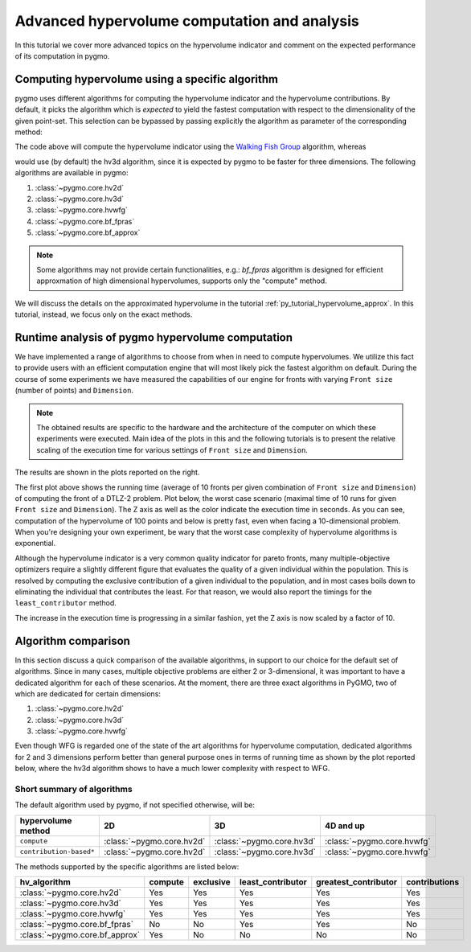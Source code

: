 .. _py_tutorial_hypervolume_advanced:

=============================================
Advanced hypervolume computation and analysis
=============================================

In this tutorial we cover more advanced topics on the hypervolume indicator and comment on the
expected performance of its computation in pygmo.

Computing hypervolume using a specific algorithm
================================================

pygmo uses different algorithms for computing the hypervolume indicator and the hypervolume contributions.
By default, it picks the algorithm which is *expected* to yield the fastest computation 
with respect to the dimensionality of the given point-set. This selection can be bypassed by passing explicitly
the algorithm as parameter of the corresponding method:

.. doctest::

    >>> import pygmo as pg
    >>> hv = pg.hypervolume([[1,0,1],[1,1,0],[-1,2,2]])
    >>> hv.compute([5,5,5], hv_algo=pg.hvwfg())
    114.0
  
The code above will compute the hypervolume indicator using the  `Walking Fish Group <http://www.wfg.csse.uwa.edu.au/hypervolume/>`_
algorithm, whereas

.. doctest::

    >>> hv.compute([5,5,5])
    114.0

would use (by default) the hv3d algorithm, since it is expected by pygmo to be faster for three dimensions. The following
algorithms are available in pygmo:

#. :class:`~pygmo.core.hv2d`
#. :class:`~pygmo.core.hv3d`
#. :class:`~pygmo.core.hvwfg`
#. :class:`~pygmo.core.bf_fpras`
#. :class:`~pygmo.core.bf_approx` 

.. note::
   Some algorithms may not provide certain functionalities, e.g.: *bf_fpras* algorithm is designed for efficient approxmation
   of high dimensional hypervolumes, supports only the "compute" method.

We will discuss the details on the approximated hypervolume in the tutorial :ref:`py_tutorial_hypervolume_approx`.
In this tutorial, instead, we focus only on the exact methods. 

Runtime analysis of pygmo hypervolume computation
=================================================

.. image:: ../../images/hv_compute_runtime_plot.png
    :scale: 30 %
    :align: right

.. image:: ../../images/hv_MAX_compute_runtime_plot.png
    :scale: 30 %
    :align: right

.. image:: ../../images/hv_lc_runtime_plot.png
    :scale: 30 %
    :align: right

.. image:: ../../images/hv_MAX_lc_runtime_plot.png
    :scale: 30 %
    :align: right

We have implemented a range of algorithms to choose from when in need to compute hypervolumes.
We utilize this fact to provide users with an efficient computation engine that will most likely pick the
fastest algorithm on default. During the course of some experiments we have measured the capabilities
of our engine for fronts with varying ``Front size`` (number of points) and ``Dimension``.

.. note::
   The obtained results are specific to the hardware and the architecture of the computer on which these experiments
   were executed. Main idea of the plots in this and the following tutorials is to present the relative scaling of the
   execution time for various settings of ``Front size`` and ``Dimension``.

The results are shown in the plots reported on the right.

The first plot above shows the running time (average of 10 fronts per given combination of ``Front size`` and ``Dimension``)
of computing the front of a DTLZ-2 problem. Plot below, the worst case scenario (maximal time of 10 runs for given ``Front size``
and ``Dimension``). The Z axis as well as the color indicate the execution time in seconds.
As you can see, computation of the hypervolume of 100 points and below is pretty fast, even when facing a 10-dimensional problem.
When you're designing your own experiment, be wary that the worst case complexity of hypervolume algorithms is exponential.

Although the hypervolume indicator is a very common quality indicator for pareto fronts, many multiple-objective optimizers
require a slightly different figure that evaluates the quality of a given individual within the population.
This is resolved by computing the exclusive contribution of a given individual to the population, and in most cases
boils down to eliminating the individual that contributes the least. For that reason, we would also report the timings for
the ``least_contributor`` method. 

The increase in the execution time is progressing in a similar fashion, yet the Z axis is now scaled by a factor of 10.

Algorithm comparison
====================

In this section discuss a quick comparison of the available algorithms, in support to our choice
for the default set of algorithms. Since in many cases, multiple objective problems are either 2 or 3-dimensional,
it was important to have a dedicated algorithm for each of these scenarios. At the moment, there are
three exact algorithms in PyGMO, two of which are dedicated for certain dimensions:

#. :class:`~pygmo.core.hv2d`
#. :class:`~pygmo.core.hv3d`
#. :class:`~pygmo.core.hvwfg`

Even though WFG is regarded one of the state of the art algorithms for hypervolume computation, dedicated algorithms
for 2 and 3 dimensions perform better than general purpose ones in terms of running time as shown by the plot
reported below, where the hv3d algorithm shows to have a much lower complexity with respect to WFG.

.. image:: ../../images/hv_wfg_hv3d.png
    :scale: 30 %
    :align: center


Short summary of algorithms
---------------------------

The default algorithm used by pygmo, if not specified otherwise, will be:

======================= ========================= ========================= =========
hypervolume method      2D                        3D                        4D and up
======================= ========================= ========================= =========
``compute``             :class:`~pygmo.core.hv2d` :class:`~pygmo.core.hv3d` :class:`~pygmo.core.hvwfg`
``contribution-based*`` :class:`~pygmo.core.hv2d` :class:`~pygmo.core.hv3d` :class:`~pygmo.core.hvwfg`
======================= ========================= ========================= =========

The methods supported by the specific algorithms are listed below:

================================ ======= ========= ================= ==================== =============
hv_algorithm                     compute exclusive least_contributor greatest_contributor contributions
================================ ======= ========= ================= ==================== =============
:class:`~pygmo.core.hv2d`        Yes     Yes       Yes               Yes                  Yes
:class:`~pygmo.core.hv3d`        Yes     Yes       Yes               Yes                  Yes
:class:`~pygmo.core.hvwfg`       Yes     Yes       Yes               Yes                  Yes
:class:`~pygmo.core.bf_fpras`    No      No        Yes               Yes                  No
:class:`~pygmo.core.bf_approx`   Yes     No        No                No                   No
================================ ======= ========= ================= ==================== =============